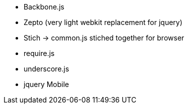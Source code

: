 

* Backbone.js

* Zepto (very light webkit replacement for jquery)

* Stich -> common.js stiched together for browser

* require.js

* underscore.js

* jquery Mobile


